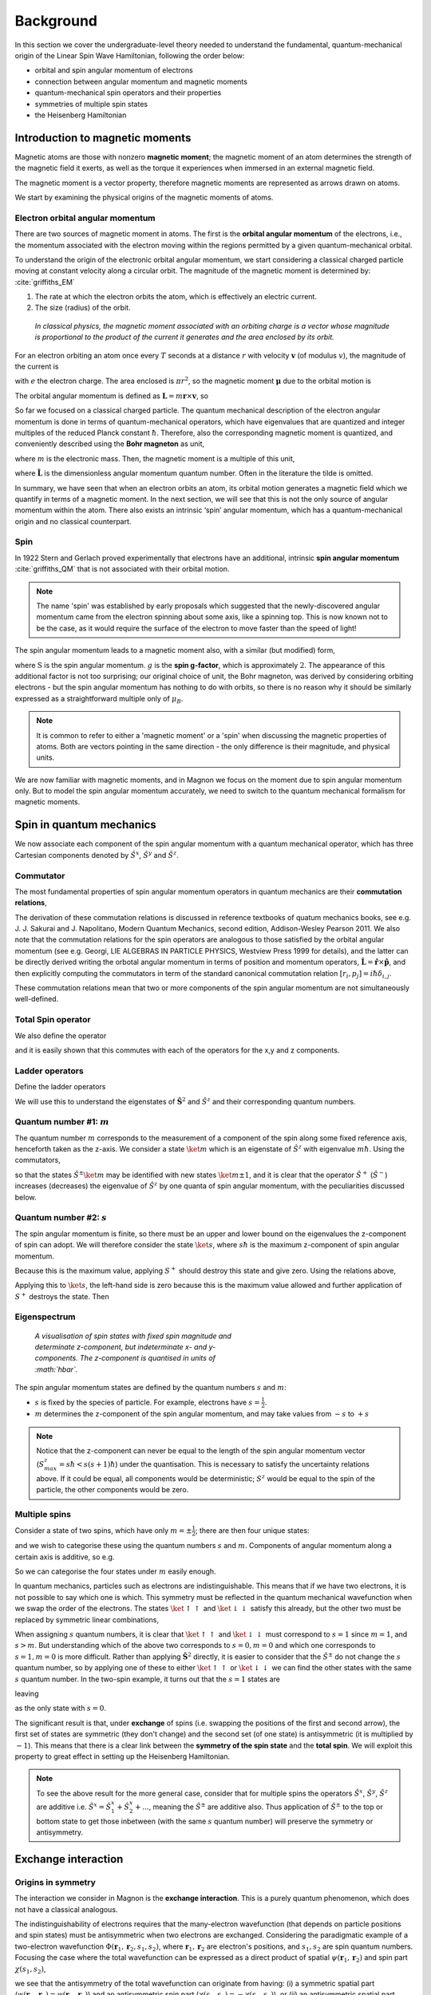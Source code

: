 Background
===========

In this section we cover the undergraduate-level theory needed to understand the fundamental, quantum-mechanical origin of the Linear Spin Wave Hamiltonian, following the order below:

* orbital and spin angular momentum of electrons
* connection between angular momentum and magnetic moments
* quantum-mechanical spin operators and their properties
* symmetries of multiple spin states
* the Heisenberg Hamiltonian

Introduction to magnetic moments
--------------------------------

Magnetic atoms are those with nonzero **magnetic moment**; the magnetic moment of an atom determines the strength of the magnetic field it exerts, as well as the torque it experiences when immersed in an external magnetic field.

The magnetic moment is a vector property, therefore magnetic moments are represented as arrows drawn on atoms.

We start by examining the physical origins of the magnetic moments of atoms.

Electron orbital angular momentum
+++++++++++++++++++++++++++++++++

There are two sources of magnetic moment in atoms. The first is the **orbital angular momentum** of the electrons, i.e., the momentum associated with the electron moving within the regions permitted by a given quantum-mechanical orbital. 

To understand the origin of the electronic orbital angular momentum, we start considering a classical charged particle moving at constant velocity along a circular orbit.
The magnitude of the magnetic moment is determined by: :cite:`griffiths_EM`

1. The rate at which the electron orbits the atom, which is effectively an electric current.
2. The size (radius) of the orbit.


.. figure:: classical_moment.png
   :scale: 30 %

   *In classical physics, the magnetic moment associated with an orbiting charge is a vector whose magnitude is proportional to the product of the current it generates and the area enclosed by its orbit.*


For an electron orbiting an atom once every :math:`T` seconds at a distance :math:`r` with velocity :math:`\mathbf{v}` (of modulus :math:`v`), the magnitude of the current is

.. math::
   :label: electron_orbits_current

   I = \frac{e}{T} = \frac{ev}{2\pi r}

with :math:`e` the electron charge. The area enclosed is :math:`\pi r^2`, so the magnetic moment :math:`\boldsymbol{\mu}` due to the orbital motion is

.. math::
   :label: electron_orbits_moment

   \mathbf{\mu} = I\mathbf{A}= \frac{e\mathbf{r}\times\mathbf{v} }{2}.

The orbital angular momentum is defined as :math:`\mathbf{L} = m \mathbf{r}\times \mathbf{v}`, so

.. math::
   :label: electron_orbits_moment_L

    \mathbf{\mu}= \frac{e}{2m} \mathbf{L}.

So far we focused on a classical charged particle. The quantum mechanical description of the electron angular momentum is done in terms of quantum-mechanical operators, which have eigenvalues that are quantized and integer multiples of the reduced Planck constant :math:`\hbar`. Therefore, also the corresponding magnetic moment is quantized, and conveniently described using the **Bohr magneton** as unit,

.. math::
   :label: bohr_magneton

   \mu_B = -\frac{e\hbar}{2m},

where :math:`m` is the electronic mass. Then, the magnetic moment is a multiple of this unit,

.. math::
   :label: electron_orbit_mu_bohr_magneton

   \mathbf{\mu} = \tilde{\mathbf{L}}\mu_B,

where :math:`\tilde{\mathbf{L}}` is the dimensionless angular momentum quantum number. Often in the literature the tilde is omitted.

In summary, we have seen that when an electron orbits an atom, its orbital motion generates a magnetic field which we quantify in terms of a magnetic moment. 
In the next section, we will see that this is not the only source of angular momentum within the atom. There also exists an intrinsic ‘spin’ angular momentum, which has a quantum-mechanical origin and no classical counterpart.


Spin
++++

In 1922 Stern and Gerlach proved experimentally that electrons have an additional, intrinsic **spin angular momentum** :cite:`griffiths_QM` that is not associated with their orbital motion.  

.. note::

   The name 'spin' was established by early proposals which suggested that the newly-discovered angular momentum came from the electron spinning about some axis, like a spinning top. This is now known not to be the case, as it would require the surface of the electron to move faster than the speed of light!

The spin angular momentum leads to a magnetic moment also, with a similar (but modified) form,

.. math::
   :label: spin_moment

   \textbf{\mu} = g\textbf{S}\mu_B,

where :math:`\textbf{S}` is the spin angular momentum. :math:`g` is the **spin g-factor**, which is approximately :math:`2`. The appearance of this additional factor is not too surprising; our original choice of unit, the Bohr magneton, was derived by considering orbiting electrons - but the spin angular momentum has nothing to do with orbits, so there is no reason why it should be similarly expressed as a straightforward multiple only of :math:`\mu_B`.

.. note::

   It is common to refer to either a 'magnetic moment' or a 'spin' when discussing the magnetic properties of atoms. Both are vectors pointing in the same direction - the only difference is their magnitude, and physical units.

We are now familiar with magnetic moments, and in Magnon we focus on the moment due to spin angular momentum only. But
to model the spin angular momentum accurately, we need to switch to the quantum mechanical formalism for magnetic moments.

Spin in quantum mechanics
--------------------------

We now associate each component of the spin angular momentum with a quantum mechanical operator, which has three Cartesian components denoted by
:math:`\hat{S}^{x}`, :math:`\hat{S}^{y}` and :math:`\hat{S}^{z}`.

Commutator
++++++++++++

The most fundamental properties of spin angular momentum operators in quantum mechanics are their **commutation relations**,

.. math::
   :label: spin_commutators

   \begin{aligned}
       \left[\hat{S}^x, \hat{S}^y\right] &= i\hbar \hat{S}^z \\
       \left[\hat{S}^y, \hat{S}^z\right] &= i\hbar \hat{S}^x \\
       \left[\hat{S}^z, \hat{S}^x\right] &= i\hbar \hat{S}^y
   \end{aligned}.

The derivation of these commutation relations is discussed in reference textbooks of quatum mechanics books, see e.g. J. J. Sakurai and J. Napolitano, Modern Quantum Mechanics, second edition, Addison-Wesley Pearson 2011. 
We also note that the commutation relations for the spin operators are analogous to those satisfied by the orbital angular momentum (see e.g. Georgi, LIE ALGEBRAS IN PARTICLE PHYSICS, Westview Press 1999 for details), and the latter can be directly derived writing the orbotal angular momentum in terms of position and momentum operators, :math:`\hat{\mathbf{L}} = \hat{\mathbf{r}} \times \hat{\mathbf{p}}`, and then explicitly computing the commutators in term of the standard canonical commutation relation  :math:`[{r}_i , p_j]=i\hbar\delta_{i,j}`. 

These commutation relations mean that two or more components of the spin angular momentum are not simultaneously well-defined.

Total Spin operator
+++++++++++++++++++++++++++++++

We also define the operator

.. math::
   :label: spin_total_operator

   \hat{\mathbf{S}}^2 = (\hat{S}^x)^2 + (\hat{S}^y)^2 + (\hat{S}^z)^2,

and it is easily shown that this commutes with each of the operators for the x,y and z components.

Ladder operators
++++++++++++++++

Define the ladder operators

.. math::
   :label: spin_ladder_operators

   \hat{S}^{\pm} = \hat{S}^x \pm i\hat{S}^y.

We will use this to understand the eigenstates of :math:`\hat{\mathbf{S}}^2` and :math:`\hat{S}^z` and their corresponding
quantum numbers.

Quantum number #1: :math:`m`
++++++++++++++++++++++++++++

The quantum number :math:`m` corresponds to the measurement of a component of the spin along some fixed reference axis,
henceforth taken as the z-axis. We consider a state :math:`\ket{m}` which is an eigenstate of :math:`\hat{S}^z` with eigenvalue :math:`m\hbar`. Using the commutators,

.. math::
   :label: spin_m_number

   \hat{S}^{z} \hat{S}^{\pm} \ket{m} = (m\pm 1) \hat{S}^{\pm} \ket{m},

so that the states :math:`\hat{S}^{\pm} \ket{m}` may be identified with new states :math:`\ket{m\pm1}`, and it is clear that
the operator :math:`\hat{S}^{+}` (:math:`\hat{S}^{-}`) increases (decreases) the eigenvalue of :math:`\hat{S}^z` by one quanta of spin angular momentum, with the peculiarities discussed below.

Quantum number #2: :math:`s`
+++++++++++++++++++++++++++++

The spin angular momentum is finite, so there must be an upper and lower bound on the eigenvalues the z-component of spin can adopt.
We will therefore consider the state :math:`\ket{s}`, where :math:`s\hbar` is the maximum z-component of spin angular
momentum.

Because this is the maximum value, applying :math:`S^+` should destroy this state and give zero. Using the relations above,

.. math::
   :label: spin_s_plus_s_minus

   \hat{S}^-\hat{S}^+ = \hat{\mathbf{S}}^2 - (\hat{S}^z)^2 + \hbar\hat{S}^z.

Applying this to :math:`\ket{s}`, the left-hand side is zero because this is the maximum value allowed and further application
of :math:`S^+` destroys the state. Then

.. math::
   :label: spin_s_quantum_number

   \hat{\mathbf{S}}^2\ket{s} = \hbar s(s+1)\ket{s}.

Eigenspectrum
++++++++++++++

.. figure:: quantised_spin.png
   :figwidth: 400

   *A visualisation of spin states with fixed spin magnitude and determinate z-component, but indeterminate x- and y-components. The z-component is quantised in units of :math:`\hbar`.*

The spin angular momentum states are defined by the quantum numbers :math:`s` and :math:`m`:

* :math:`s` is fixed by the species of particle. For example, electrons have :math:`s = \frac{1}{2}`.
* :math:`m` determines the z-component of the spin angular momentum, and may take values from :math:`-s` to :math:`+s`

.. note::

   Notice that the z-component can never be equal to the length of the spin angular momentum vector (:math:`S^z_{max} = s\hbar < s(s+1)\hbar`) under the quantisation.
   This is necessary to satisfy the uncertainty relations above. If it could be equal, all components would be deterministic; :math:`S^z` would be equal to the spin of the particle, the other components would be zero.

Multiple spins
++++++++++++++

Consider a state of two spins, which have only :math:`m=\pm\frac{1}{2}`; there are then four unique states:

.. math::
   :label: two_spin_states

   \ket{\uparrow\uparrow}, \ket{\uparrow\downarrow}, \ket{\downarrow\uparrow}, \ket{\downarrow\downarrow},

and we wish to categorise these using the quantum numbers :math:`s` and :math:`m`. Components of angular momentum along
a certain axis is additive, so e.g.

.. math::
   :label: additive_spin_operators

   \hat{S}^z_{tot} = \hat{S}^z_{1} + \hat{S}^z_{2}.

So we can categorise the four states under :math:`m` easily enough.

In quantum mechanics, particles such as electrons are indistinguishable. This means that if we have two electrons, it is not
possible to say which one is which. This symmetry must be reflected in the quantum mechanical wavefunction when we swap the order of the electrons.
The states :math:`\ket{\uparrow\uparrow}` and :math:`\ket{\downarrow\downarrow}` satisfy this already, but the other two must be replaced by
symmetric linear combinations,

.. math::
   :label: two_spin_states_symmetric

   \frac{1}{\sqrt{2}}\left(\ket{\uparrow\downarrow} + \ket{\downarrow\uparrow}\right)

   \frac{1}{\sqrt{2}}\left(\ket{\uparrow\downarrow} - \ket{\downarrow\uparrow}\right).

When assigning :math:`s` quantum numbers, it is clear that :math:`\ket{\uparrow\uparrow}` and :math:`\ket{\downarrow\downarrow}` must correspond to
:math:`s = 1` since :math:`m = 1`, and :math:`s > m`. But understanding which of the above two corresponds to :math:`s=0,m = 0` and which one corresponds
to :math:`s=1,m = 0` is more difficult. Rather than applying :math:`\hat{\mathbf{S}}^2` directly, it is easier to consider
that the :math:`\hat{S}^{\pm}` do not change the :math:`s` quantum number, so by applying one of these to either :math:`\ket{\uparrow\uparrow}` or
:math:`\ket{\downarrow\downarrow}` we can find the other states with the same :math:`s` quantum number. In the two-spin example,
it turns out that the :math:`s=1` states are

.. math::
   :label: two_spin_states_s_1

   \ket{\uparrow\uparrow}

   \frac{1}{\sqrt{2}}\left(\ket{\uparrow\downarrow} + \ket{\downarrow\uparrow}\right)

   \ket{\downarrow\downarrow},

leaving

.. math::
   :label: two_spin_states_s_0

   \frac{1}{\sqrt{2}}\left(\ket{\uparrow\downarrow} - \ket{\downarrow\uparrow}\right)

as the only state with :math:`s=0`.

The significant result is that, under **exchange** of spins (i.e. swapping the positions of the first and second arrow),
the first set of states are symmetric (they don't change) and the second set (of one state) is antisymmetric (it is multiplied
by :math:`-1`). This means that there is a clear link between the **symmetry of the spin state** and the **total spin**. We will exploit this
property to great effect in setting up the Heisenberg Hamiltonian.

.. note::

   To see the above result for the more general case, consider that for multiple spins the operators :math:`\hat{S}^x`, :math:`\hat{S}^y`, :math:`\hat{S}^z` are additive
   i.e. :math:`\hat{S}^x = \hat{S}^x_1 + \hat{S}^x_2 + ...`, meaning the :math:`\hat{S}^{\pm}` are additive also. Thus application of
   :math:`\hat{S}^{\pm}` to the top or bottom state to get those inbetween (with the same :math:`s` quantum number) will preserve
   the symmetry or antisymmetry.

Exchange interaction
--------------------

Origins in symmetry
++++++++++++++++++++

The interaction we consider in Magnon is the **exchange interaction**. This is a purely quantum phenomenon, which does not have a classical analogous.

The indistinguishability of electrons requires that the many-electron wavefunction (that depends on particle
positions and spin states) must be antisymmetric when two electrons are exchanged. 
Considering the paradigmatic example of a two-electron wavefunction :math:`\Phi(\mathbf{r}_1,\mathbf{r}_2,s_1,s_2)`, where :math:`\mathbf{r}_1,\mathbf{r}_2` are electron's positions, and :math:`s_1,s_2` are spin quantum numbers. Focusing the case where the total wavefunction can be expressed as a direct product of spatial :math:`\psi(\mathbf{r}_1,\mathbf{r}_2)` and spin part :math:`\chi(s_1,s_2)`, 

.. math::
   :label: exchange_symmetry_violation

   \Phi(\mathbf{r}_1,\mathbf{r}_2,s_1,s_2)=\psi(\mathbf{r}_1,\mathbf{r}_2)\chi(s_1,s_2),

we see that the antisymmetry of the total wavefunction can originate from having: (i) a symmetric spatial part (:math:`\psi(\mathbf{r}_1,\mathbf{r}_2) = \psi(\mathbf{r}_2,\mathbf{r}_1)`) and an antisymmetric spin part (:math:`\chi(s_1,s_2)=-\chi(s_2,s_1)`), or (ii) an antisymmetric spatial part (:math:`\psi(\mathbf{r}_1,\mathbf{r}_2) = -\psi(\mathbf{r}_2,\mathbf{r}_1)`) and a symmetric spin part (:math:`\chi(s_1,s_2)=\chi(s_2,s_1)`).

Now consider taking, for a pair of spins,

.. math::
   :label: two_spins_total_spin

   (\mathbf{S}_1 + \mathbf{S}_2)^2 = (\mathbf{S}_1)^2 + (\mathbf{S}_2)^2 + 2 \mathbf{S}_1 \cdot \mathbf{S}_2,

which means

.. math::
   :label: two_spins_dot_product

   \mathbf{S}_1 \cdot \mathbf{S}_2 = \frac{1}{2} \left[ (\mathbf{S}_{tot})^2 - (\mathbf{S}_1)^2 - (\mathbf{S}_2)^2 \right],

from which we see that the dot product of two spin vectors depends on the :math:`s` quantum number of the joint spin state. (this is the eigenvalue of :math:`(\mathbf{S}_{tot})^2`).
However, we have already showed that:

* this quantum number determines the symmetry of the spin part of the wavefunction (under the exchange of spins),
* to give overall antisymmetry, symmetry of the spatial part must be opposite to that of the spin part,
* the energy of the wavefunction depends on the symmetry of the spin and spatial parts.

**There is a relation between the relative orientation of two spin vectors and the energy of multi-electron wavefunctions.** This underpins the rest of what we will do - the exchange interaction between spins is actually a way of
representing the energy differences between different spatial electron wavefunctions which we 'select' by playing with the directions
of the spin vectors :cite:`blundell2021`.

Heisenberg Hamiltonian
++++++++++++++++++++++

Using the above, we consider pairs of spins and quantify the effect on the energy of changing their relative orientation by the **exchange
interaction parameter** :math:`J`,

.. math::
   :label: basic_heisenberg_hamiltonian

   H = \sum_{\mathbf{R},\mathbf{R'}}\sum_{bb'} J_{\mathbf{R}b\mathbf{R'}b'} \mathbf{S}_{\mathbf{R}b} \cdot \mathbf{S}_{\mathbf{R'}b'},

known as the **Heisenberg Hamiltonian**. The sum runs over all unique pairs of atoms; :math:`b,b'` are indices of the atoms
in the unit cell, and :math:`\mathbf{R},\mathbf{R'}` are indices over cells (labelled by lattice vectors). :math:`J` is the exchange coupling interaction strength,
and taking the dot product between the :math:`\mathbf{S}` quantifies the relative orientation of pairs of spin
vectors.


